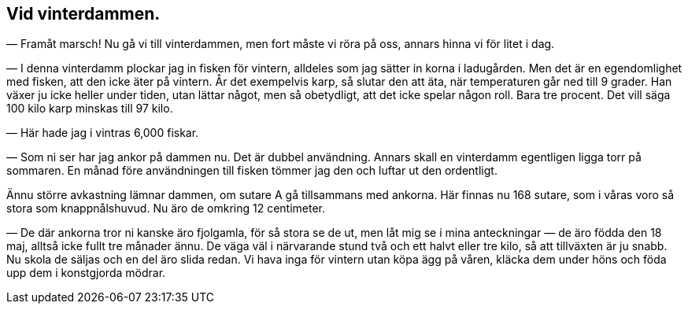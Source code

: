 == Vid vinterdammen.

(((damm)))
(((vinter)))
(((fiskodling)))
— Framåt marsch! Nu gå vi till vinterdammen, men fort
måste vi röra på oss, annars hinna vi för litet i dag.

— I denna vinterdamm plockar jag in fisken för vintern,
alldeles som jag sätter in korna i ladugården. Men det är en
egendomlighet med fisken, att den icke äter på vintern. År det
exempelvis karp, så slutar den att äta, när temperaturen går ned
till 9 grader. Han växer ju icke heller under tiden, utan lättar
något, men så obetydligt, att det icke spelar någon roll. Bara
tre procent. Det vill säga 100 kilo karp minskas till 97 kilo.

— Här hade jag i vintras 6,000 fiskar.

— Som ni ser har jag ankor (((ankor))) på dammen nu. Det är dubbel
användning. Annars skall en vinterdamm egentligen ligga torr
på sommaren. En månad före användningen till fisken tömmer
jag den och luftar ut den ordentligt.

Ännu större avkastning lämnar dammen, om sutare A gå
tillsammans med ankorna. Här finnas nu 168 sutare, som i
våras voro så stora som knappnålshuvud. Nu äro de omkring
12 centimeter.

— De där ankorna tror ni kanske äro fjolgamla, för så stora
se de ut, men låt mig se i mina anteckningar — de äro födda
den 18 maj, alltså icke fullt tre månader ännu. De väga väl i
närvarande stund två och ett halvt eller tre kilo, så att
tillväxten är ju snabb. Nu skola de säljas och en del äro slida
redan. Vi hava inga för vintern utan köpa ägg på våren, kläcka
dem under höns och föda upp dem i konstgjorda mödrar.
